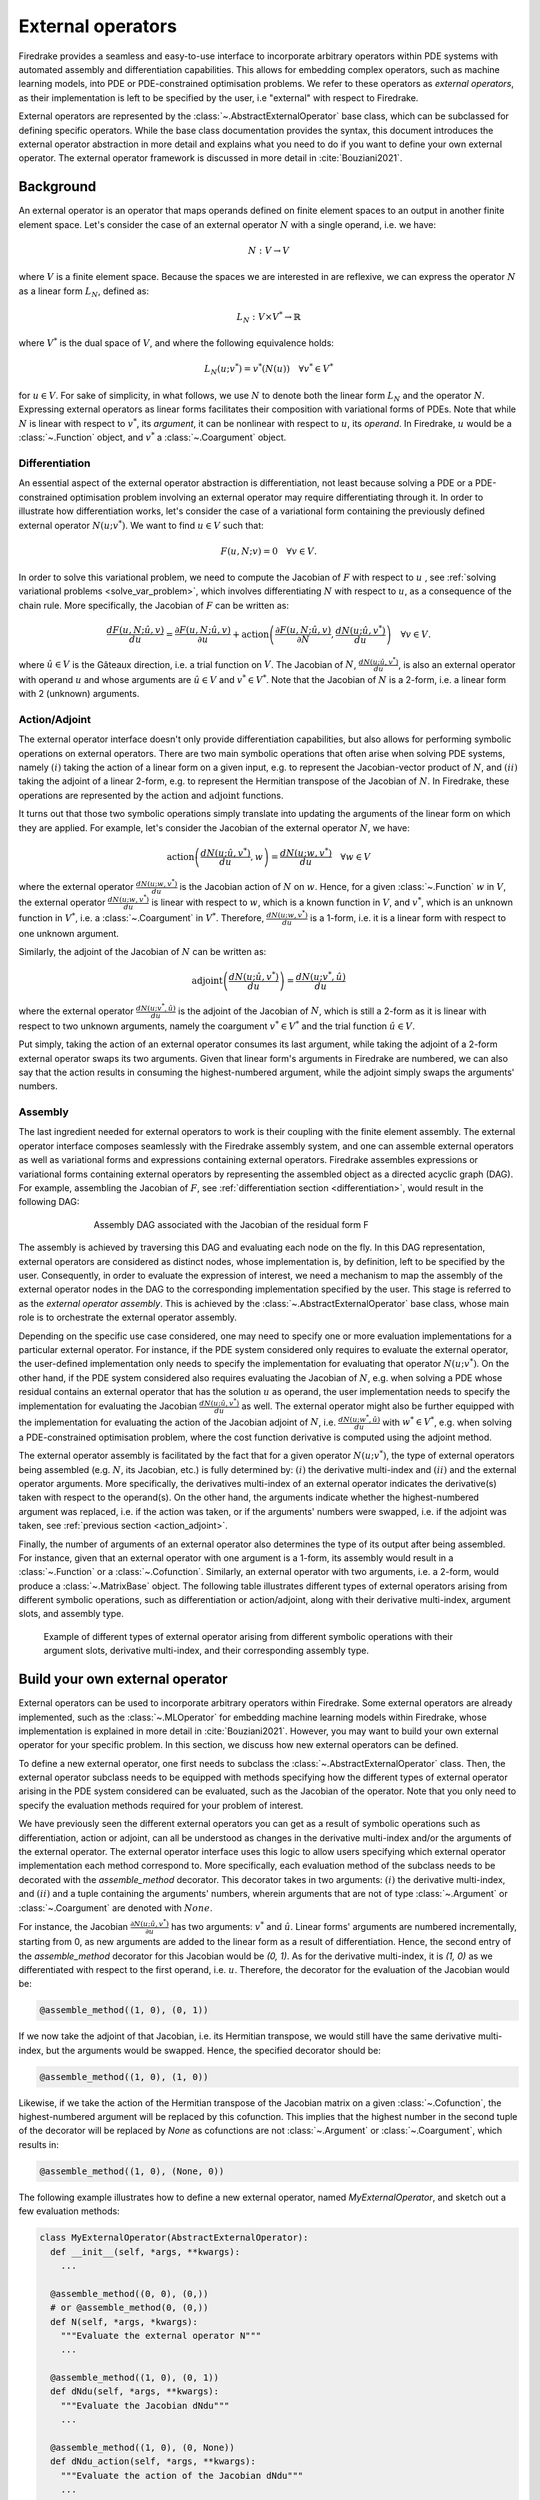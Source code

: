 .. default-role:: math

.. only:: html

   .. contents::

External operators
==================

Firedrake provides a seamless and easy-to-use interface to incorporate arbitrary operators within PDE 
systems with automated assembly and differentiation capabilities. This allows for embedding complex 
operators, such as machine learning models, into PDE or PDE-constrained optimisation problems. 
We refer to these operators as *external operators*, as their implementation is left to be specified by 
the user, i.e "external" with respect to Firedrake.

External operators are represented by the :class:`~.AbstractExternalOperator` base class, 
which can be subclassed for defining specific operators. While the base class documentation 
provides the syntax, this document introduces the external operator abstraction in more detail and 
explains what you need to do if you want to define your own external operator. The external operator 
framework is discussed in more detail in :cite:`Bouziani2021`.


.. _math_background:

Background
----------

An external operator is an operator that maps operands defined on finite element spaces to an output 
in another finite element space. Let's consider the case of an external operator :math:`N` with a single 
operand, i.e. we have:

.. math::
  
    N: V \rightarrow V
  
where `V` is a finite element space. Because the spaces we are interested in are reflexive, 
we can express the operator `N` as a linear form `L_{N}`, defined as:

.. math::
  
    L_{N}: V \times V^{*} \rightarrow \mathbb{R}

where `V^{*}` is the dual space of `V`, and where the following equivalence holds:

.. math::

  L_{N}(u; v^{*}) = v^{*}(N(u)) \quad \forall v^{*} \in V^{*}

for `u \in V`. For sake of simplicity, in what follows, we use `N` to denote both the linear form `L_{N}` 
and the operator `N`. Expressing external operators as linear forms facilitates their 
composition with variational forms of PDEs. Note that while `N` is linear with respect to `v^{*}`, 
its *argument*, it can be nonlinear with respect to `u`, its *operand*. In Firedrake, `u` would 
be a :class:`~.Function` object, and `v^{*}` a :class:`~.Coargument` object.

.. _differentiation:

Differentiation
~~~~~~~~~~~~~~~

An essential aspect of the external operator abstraction is differentiation, not least because solving a PDE 
or a PDE-constrained optimisation problem involving an external operator may require differentiating through it. 
In order to illustrate how differentiation works, let's consider the case of a variational form containing the 
previously defined external operator `N(u; v^{*})`. We want to find `u \in V` such that:

.. math::

  F(u, N; v) = 0 \quad \forall v\in V.

In order to solve this variational problem, we need to compute the Jacobian of `F` with respect to `u` 
, see :ref:`solving variational problems <solve_var_problem>`, which involves differentiating `N` 
with respect to `u`, as a consequence of the chain rule. More specifically, the Jacobian of `F` can 
be written as:

.. math::

  \frac{dF(u, N; \hat{u}, v)}{du} = \frac{\partial F(u, N; \hat{u}, v)}{\partial u} + \operatorname{action}\left(\frac{\partial F(u, N; \hat{u}, v)}{\partial N}, \frac{dN(u; \hat{u}, v^{*})}{du}\right) \quad \forall v\in V.

where `\hat{u} \in V` is the Gâteaux direction, i.e. a trial function on `V`. 
The Jacobian of `N`, `\frac{dN(u; \hat{u}, v^{*})}{du}`, is also an external operator with operand `u` 
and whose arguments are `\hat{u} \in V` and `v^{*} \in V^{*}`. Note that the Jacobian of `N` is a 2-form, 
i.e. a linear form with 2 (unknown) arguments.

.. _action_adjoint:

Action/Adjoint
~~~~~~~~~~~~~~

The external operator interface doesn't only provide differentiation capabilities, but also 
allows for performing symbolic operations on external operators. There are two main symbolic 
operations that often arise when solving PDE systems, namely `(i)` taking the action of a 
linear form on a given input, e.g. to represent the Jacobian-vector product of `N`, and 
`(ii)` taking the adjoint of a linear 2-form, e.g. to represent the Hermitian transpose 
of the Jacobian of `N`. In Firedrake, these operations are represented by the `\operatorname{action}` and 
`\operatorname{adjoint}` functions.

It turns out that those two symbolic operations simply translate into updating the arguments of the 
linear form on which they are applied. For example, let's consider the Jacobian of the external operator 
`N`, we have:

.. math::

  \operatorname{action}\left(\frac{dN(u; \hat{u}, v^{*})}{du}, w\right) = \frac{dN(u; w, v^{*})}{du} \quad \forall w \in V

where the external operator `\frac{dN(u; w, v^{*})}{du}` is the Jacobian action of `N` on `w`. 
Hence, for a given :class:`~.Function` `w` in `V`, the external operator `\frac{dN(u; w, v^{*})}{du}` 
is linear with respect to `w`, which is a known function in `V`, and `v^{*}`, which is an unknown 
function in `V^{*}`, i.e. a :class:`~.Coargument` in `V^{*}`. Therefore, `\frac{dN(u; w, v^{*})}{du}` 
is a 1-form, i.e. it is a linear form with respect to one unknown argument.

Similarly, the adjoint of the Jacobian of `N` can be written as:

.. math::

  \operatorname{adjoint}\left(\frac{dN(u; \hat{u}, v^{*})}{du}\right) = \frac{dN(u; v^{*}, \hat{u})}{du}

where the external operator `\frac{dN(u; v^{*}, \hat{u})}{du}` is the adjoint of the Jacobian of `N`, 
which is still a 2-form as it is linear with respect to two unknown arguments, namely the coargument 
`v^{*} \in V^{*}` and the trial function `\hat{u} \in V`.

Put simply, taking the action of an external operator consumes its last argument, while taking the adjoint 
of a 2-form external operator swaps its two arguments. Given that linear form's arguments in Firedrake 
are numbered, we can also say that the action results in consuming the highest-numbered argument, 
while the adjoint simply swaps the arguments' numbers.


Assembly
~~~~~~~~

The last ingredient needed for external operators to work is their coupling with the finite element assembly. 
The external operator interface composes seamlessly with the Firedrake assembly system, and one can assemble external 
operators as well as variational forms and expressions containing external operators. Firedrake 
assembles expressions or variational forms containing external operators by representing the assembled 
object as a directed acyclic graph (DAG). For example, assembling the Jacobian of `F`, see 
:ref:`differentiation section <differentiation>`, would result in the following DAG:

.. figure:: images/external_operators_DAG_Jacobian.png
   :figwidth: 70%
   :alt: Assembly DAG associated with the Jacobian of the residual form F
   :align: center

   Assembly DAG associated with the Jacobian of the residual form F


The assembly is achieved by traversing this DAG and evaluating each node on the fly. 
In this DAG representation, external operators are considered as distinct nodes, whose 
implementation is, by definition, left to be specified by the user. Consequently, 
in order to evaluate the expression of interest, we need a mechanism to map the assembly of the 
external operator nodes in the DAG to the corresponding implementation specified by the user. This stage is 
referred to as the *external operator assembly*. This is achieved by the :class:`~.AbstractExternalOperator` 
base class, whose main role is to orchestrate the external operator assembly.

Depending on the specific use case considered, one may need to specify one or more 
evaluation implementations for a particular external operator. For instance, if the PDE system 
considered only requires to evaluate the external operator, the user-defined implementation only needs 
to specify the implementation for evaluating that operator `N(u; v^{*})`. On the other hand, if the 
PDE system considered also requires evaluating the Jacobian of `N`, e.g. when solving a PDE whose 
residual contains an external operator that has the solution `u` as operand, the user implementation 
needs to specify the implementation for evaluating the Jacobian `\frac{dN(u; \hat{u}, v^{*})}{du}` as well. 
The external operator might also be further equipped with the implementation for evaluating the 
action of the Jacobian adjoint of `N`, i.e. `\frac{dN(u; w^{*}, \hat{u})}{du}` with `w^{*} \in V^{*}`, 
e.g. when solving a PDE-constrained optimisation problem, where the cost function derivative is computed 
using the adjoint method.

The external operator assembly is facilitated by the fact that for a given operator `N(u; v^{*})`, 
the type of external operators being assembled (e.g. `N`, its Jacobian, etc.) is fully determined by: 
`(i)` the derivative multi-index and `(ii)` and the external operator arguments. More specifically, the 
derivatives multi-index of an external operator indicates the derivative(s) taken with respect to the 
operand(s). On the other hand, the arguments indicate whether the highest-numbered argument was replaced, 
i.e. if the action was taken, or if the arguments' numbers were swapped, i.e. if the adjoint was taken, 
see :ref:`previous section <action_adjoint>`.

Finally, the number of arguments of an external operator also determines the type of its output after 
being assembled. For instance, given that an external operator with one argument is a 1-form, its assembly 
would result in a :class:`~.Function` or a :class:`~.Cofunction`. Similarly, an external operator 
with two arguments, i.e. a 2-form, would produce a :class:`~.MatrixBase` object. The following table 
illustrates different types of external operators arising from different symbolic operations, such as 
differentiation or action/adjoint, along with their derivative multi-index, argument slots, and assembly 
type.


.. figure:: images/table_external_operators.png
   :figwidth: 90%
   :alt: External operators table
   :align: center

   Example of different types of external operator arising from different symbolic operations
   with their argument slots, derivative multi-index, and their corresponding assembly type.


Build your own external operator
--------------------------------

External operators can be used to incorporate arbitrary operators within Firedrake. Some external 
operators are already implemented, such as the :class:`~.MLOperator` for embedding machine learning 
models within Firedrake, whose implementation is explained in more detail in :cite:`Bouziani2021`. 
However, you may want to build your own external operator for your specific problem. 
In this section, we discuss how new external operators can be defined.

To define a new external operator, one first needs to subclass the :class:`~.AbstractExternalOperator` 
class. Then, the external operator subclass needs to be equipped with methods specifying how the 
different types of external operator arising in the PDE system considered can be evaluated, such as the 
Jacobian of the operator. Note that you only need to specify the evaluation methods required for your 
problem of interest.

We have previously seen the different external operators you can get as a result of symbolic operations 
such as differentiation, action or adjoint, can all be understood as changes in the derivative multi-index 
and/or the arguments of the external operator. The external operator interface uses this logic to allow 
users specifying which external operator implementation each method correspond to. More specifically, 
each evaluation method of the subclass needs to be decorated with the *assemble_method* decorator. This 
decorator takes in two arguments: `(i)` the derivative multi-index, and `(ii)` and a tuple containing the 
arguments' numbers, wherein arguments that are not of type :class:`~.Argument` or :class:`~.Coargument` 
are denoted with `None`.

For instance, the Jacobian `\frac{\partial N(u; \hat{u}, v^{*})}{\partial u}` has two 
arguments: `v^{*}` and `\hat{u}`. Linear forms' arguments are numbered incrementally, starting 
from 0, as new arguments are added to the linear form as a result of differentiation. Hence, the second 
entry of the *assemble_method* decorator for this Jacobian would be *(0, 1)*. As for the derivative multi-index, it 
is *(1, 0)* as we differentiated with respect to the first operand, i.e. `u`. Therefore, the decorator 
for the evaluation of the Jacobian would be:

.. code-block:: python3

  @assemble_method((1, 0), (0, 1))

If we now take the adjoint of that Jacobian, i.e. its Hermitian transpose, we would still have the same 
derivative multi-index, but the arguments would be swapped. Hence, the specified decorator should be:

.. code-block:: python3

  @assemble_method((1, 0), (1, 0))

Likewise, if we take the action of the Hermitian transpose of the Jacobian matrix on a given 
:class:`~.Cofunction`, the highest-numbered argument will be replaced by this cofunction. This implies that 
the highest number in the second tuple of the decorator will be replaced by *None* as cofunctions are 
not :class:`~.Argument` or :class:`~.Coargument`, which results in:

.. code-block:: python3

  @assemble_method((1, 0), (None, 0))


The following example illustrates how to define a new external operator, named *MyExternalOperator*, and 
sketch out a few evaluation methods:

.. code-block:: python3

  class MyExternalOperator(AbstractExternalOperator):
    def __init__(self, *args, **kwargs):
      ...

    @assemble_method((0, 0), (0,))
    # or @assemble_method(0, (0,))
    def N(self, *args, *kwargs):
      """Evaluate the external operator N"""
      ...

    @assemble_method((1, 0), (0, 1))
    def dNdu(self, *args, **kwargs):
      """Evaluate the Jacobian dNdu"""
      ...

    @assemble_method((1, 0), (0, None))
    def dNdu_action(self, *args, **kwargs):
      """Evaluate the action of the Jacobian dNdu"""
      ...

    @assemble_method((0, 1), (1, 0))
    def dNdm_adjoint(self, *args, **kwargs):
      """Evaluate the Hermitian transpose of the Jacobian dNdm"""
      ...

    @assemble_method((0, 1), (None, 0))
    def dNdm_adjoint_action(self, *args, **kwargs):
      """Evaluate the action of the Hermitian transpose of the Jacobian dNdm"""
      ...

    ...


Not all the above methods need to be implemented, only the ones required for the problem of interest.

A simple example: the translation operator
------------------------------------------

In this section, we showcase the external operator interface on a very simple example, namely the 
translation operator `N \colon V \times V \times V^{*} \rightarrow \mathbb{R}`, or equivalently 
`N \colon V \times V \rightarrow V`, defined as:

.. math::

  N(u, f) = u - f

Note that building an external operator for the above operation is, in practice, not necessary as this 
can already be readily implemented using Firedrake's built-in functionalities. Also, because this 
translation operation is fully defined in Firedrake, the evaluation methods of the external operator we will 
build rely on Firedrake code. However, the external operator evaluation methods can contain any Python 
code as long as they return compatible objects, e.g. :class:`~.Function` or :class:`~.MatrixBase` objects.

`N` takes in two operands `f, u \in V` and one argument `v^{*} \in V^{*}`. When assembled, 
this external operator returns a :class:`~.Function` in `V` since the linear form `N` can also 
be seen as an operator mapping to `V`, as :ref:`previously discussed <math_background>`. To construct `N`, 
we need to subclass the :class:`~.AbstractExternalOperator` class and specify how `N` can be assembled. 
Given that `N` has `(0,)` as derivative multi-index and that it only has one argument, 
the translation operator subclass can be defined as:

.. code-block:: python3

  class TranslationOperator(AbstractExternalOperator):

      def __init__(self, *operands, function_space, operator_data, **kwargs):
          AbstractExternalOperator.__init__(self, *operands,
                                            function_space=function_space,
                                            operator_data=operator_data,
                                            **kwargs)

      @assemble_method(0, (0,))
      def assemble_N(self, *args, **kwargs):
          """Evaluate the translation operator N"""
          u, f = self.ufl_operands
          N = assemble(u - f)
          return N

  N = TranslationOperator(u, f, function_space=V)

Note that the above subclass takes in an *operator_data* argument. This keyword argument allows 
users to attach data specfic to their operator. The data stashed in *operator_data* are accessible to all 
the external operators induced by the original operator. For instance, the Jacobian of an external 
operator `N`, which is an external operator, will also have access to the content of *operator_data*.

Now that we have specified the implementation for evaluating `N`, we can assemble it:

.. code-block:: python3

  assembled_N = assemble(N)
  assert np.allclose(assembled_N.dat.data_ro, u.dat.data_ro[:] - f.dat.data_ro[:])

Assembling an external operator is often not enough, in particular as the external operator of interest 
can be used in a variational form, which may require providing an implementation for its Jacobian as well. 
For example, let's consider the following variational problem for `u \in H^{1}(\Omega)`

.. math::

  \begin{aligned}
    - \Delta u + u &= f &\textrm{in}\ \Omega\\
    u &= 0 &\textrm{on}\ \partial \Omega\\
  \end{aligned}

Using `N`, we can derive the following variational form

.. math::

  \begin{aligned}
    \int_{\Omega} \nabla u \cdot \nabla v + N v &= 0 \quad \forall v \in H^{1}_{0}(\Omega)
  \end{aligned}

Solving this variational problem necessitates calculating the Jacobian of the above residual form, which in 
turn requires computing the Jacobian `\frac{\partial N(u, f; \hat{u}, v^{*})}{\partial u}`, which in this 
case is the identity matrix. Hence, we now need to add an implementation specifying how the Jacobian 
of `N` can be assembled:


.. code-block:: python3

  class TranslationOperator(AbstractExternalOperator):

    def __init__(self, *operands, function_space, **kwargs):
        AbstractExternalOperator.__init__(self, *operands, function_space=function_space, **kwargs)

    @assemble_method(0, (0,))
    def assemble_N(self, *args, **kwargs):
        """Evaluate N"""
        u, f = self.ufl_operands
        N = assemble(u - f)
        return N

    @assemble_method((1, 0), (0, 1))
    def assemble_Jacobian(self, *args, **kwargs):
        """Evaluate the Jacobian of N"""
        dNdu = Function(self.function_space()).assign(1)

        # Construct the Jacobian matrix
        integral_types = set(['cell'])
        assembly_opts = kwargs.get('assembly_opts')
        J = self._matrix_builder((), assembly_opts, integral_types)
        with dNdu.dat.vec as vec:
            J.petscmat.setDiagonal(vec)
        return J

Note that the above implementation first constructs the Jacobian matrix `J` before populating its diagonal. 
This can be achieved using the *_matrix_builder* external operator's helper function. The variational 
problem can now be solved

.. code-block:: python3

  u = Function(V)
  v = TestFunction(V)

  bcs = DirichletBC(V, 0, "on_boundary")

  N = TranslationOperator(u, f, function_space=V)
  F = (inner(grad(u), grad(v)) + inner(N, v)) * dx
  solve(F == 0, u, bcs=bcs)

Matrix-free
~~~~~~~~~~~

In many cases, computing the Jacobian of the residual form is not appropriate, or even not possible. 
Instead, one may want to use matrix-free methods to solve the PDE problem of interest. In that case, 
the Jacobian of `F` won't be assembled. Instead, only the action of the Jacobian will be used. As a 
consequence, our external operator subclass will need to be equipped with an implementation stating how 
the action of the Jacobian of `N` on a given :class:`~.Function` `w` can be assembled, i.e. how to 
compute `\frac{\partial N(u, f; w, v^{*})}{\partial u}`. In this case, this implementation should simply 
return `w` as the Jacobian is the identity matrix.

.. code-block:: python3

  class TranslationOperator(AbstractExternalOperator):

    def __init__(self, *operands, function_space, **kwargs):
        AbstractExternalOperator.__init__(self, *operands, function_space=function_space, **kwargs)

    @assemble_method(0, (0,))
    def assemble_N(self, *args, **kwargs):
        """Evaluate N"""
        u, f = self.ufl_operands
        N = assemble(u - f)
        return N

    @assemble_method((1, 0), (0, None))
    def assemble_Jacobian_action(self, *args, **kwargs):
        """Evaluate the action of the Jacobian"""
        w = self.argument_slots()[-1]
        return w

The arguments of an external operator can be obtained via *.argument_slots()*. This will return 
all the arguments of the external operator, independently of whether they are 
:class:`~.Argument`/ :class:`~.Coargument` or :class:`~.Function`/ :class:`~.Cofunction`. If you only want 
the unknown arguments, for example to determine the arity of the external operator, 
you can instead use *.arguments()*. We can now solve the variational problem using any matrix-free method:

.. code-block:: python3

  u = Function(V)
  N = TranslationOperator(u, f, function_space=V)
  F = (inner(grad(u), grad(v)) + inner(N, v)) * dx

  solve(F == 0, u, bcs=bcs, solver_parameters={"mat_type": "matfree",
                                               "ksp_type": "cg",
                                               "pc_type": "none"})

Inverse problems
~~~~~~~~~~~~~~~~

External operators can also be embedded in PDE-constrained optimisation problems. For instance, let's 
consider the following inverse problem driven by the elliptic PDE previously introduced:

.. math::

  \min_{f \in V}\ \ \frac{1}{2}\|{u(f) - u^{obs}}\|_{L^{2}}^{2} + 
  \frac{1}{2}\|\mathcal{R}\left(f, f_{0}\right)\|_{L^{2}}^{2}

subject to

.. math::

  \begin{aligned}
    - \Delta u + u &= f &\textrm{in}\ \Omega\\
    u &= 0  &\textrm{on}\ \partial \Omega\\
  \end{aligned}


where `u(\cdot)` is the solution operator, `u^{obs}` refers to some observables, `\mathcal{R}` is a 
regularisation term, and `f_{0}` is a guess. In our case, we consider a general Tikhonov regularization, 
that is:


.. math::

  \mathcal{R}(f, f_{0}) = f - f_{0}

The above regulariser can be used to incorporate prior knowledge into the problem via some guess `f_{0}`. 
The regulariser `\mathcal{R}` can also be defined with the *TranslationOperator* we introduced in the 
previous section, but this time with the operands `f` and `f_{0}`.

We use the *firedrake.adjoint* package to automatically compute the gradient of the cost function `J` 
for the optimisation. Evaluating the functional `J` requires evaluating the external operator 
`\mathcal{R}(f, f_{0}; v^{*})`. On the other hand, computing the gradient of `J` using the adjoint 
method involves evaluating the action of the Jacobian adjoint of the external operator, i.e. 
`\frac{\partial \mathcal{R}(f, f_{0}; y, \hat{f})}{\partial f}` for a given `y \in V^{*}` and 
`\forall \hat{f} \in V`. We already implemented the evaluation method for the *TranslationOperator*. 
We now need to add the method for `\frac{\partial \mathcal{R}(f, f_{0}; y, \hat{f})}{\partial f}`, which in 
this case is trivial as the Jacobian is the identity matrix


.. code-block:: python3

  class TranslationOperator(AbstractExternalOperator):

    def __init__(self, *operands, function_space, **kwargs):
        AbstractExternalOperator.__init__(self, *operands, function_space=function_space, **kwargs)

    @assemble_method(0, (0,))
    def assemble_R(self, *args, **kwargs):
        """Evaluate the regulariser R"""
        f, f0 = self.ufl_operands
        N = assemble(f - f0)
        return N

    @assemble_method((1, 0), (None, 0))
    def assemble_Jacobian_adjoint_action(self, *args, **kwargs):
        """Evaluate the action of the Hermitian transpose of the Jacobian of R"""
        y, _ = self.argument_slots()
        return y

We define the observables by adding noise to the exact solution of the PDE associated with a given rhs 
`f_{exact}`:


.. figure:: images/figure_uexact_uobs.png
   :figwidth: 90%
   :alt: u_exact vs u_obs
   :align: center


We can now solve the PDE-constrained optimisation problem using the *firedrake.adjoint* package. 
For this, we employ the *BFGS* algorithm:


.. code-block:: python3

  R = partial(TranslationOperator, function_space=V)

  def J(f):
    F = (inner(grad(u), grad(v)) + inner(u, v) - inner(f, v)) * dx
    solve(F == 0, u, bcs=bcs)
    return assemble(0.5 * (u - u_obs) ** 2 * dx + 0.5 * alpha * R(f, f_0) ** 2 * dx)

  c = Control(f)
  Jhat = ReducedFunctional(J(f), c)

  f_opt = minimize(Jhat, method= "BFGS")

The above code will execute the optimisation and call the external operator subclass every time 
the functional `J` or its gradient is evaluated.

.. figure:: images/figure_fexact_fopt.png
   :figwidth: 90%
   :alt: f_exact vs f_opt
   :align: center

PDE systems implemented in Firedrake can be specified with one or more external operators. 
External operators can also be embedded with each other as long as the function spaces match. 
In the above example, we only used the *TranslationOperator* to define the regulariser. However, we 
could also have used it inside the PDE as we did it in the previous section. In that case, we would 
end up with two *TranslationOperator* s, one in the cost function with operands `f` and `f_{0}`, and 
one in the PDE with operands `u` and `f`. The external operator subclass would then need to be equipped with 
the methods to evaluate `J`, which implies solving the PDE, and computing its derivative, which involves 
solving the adjoint equation.
